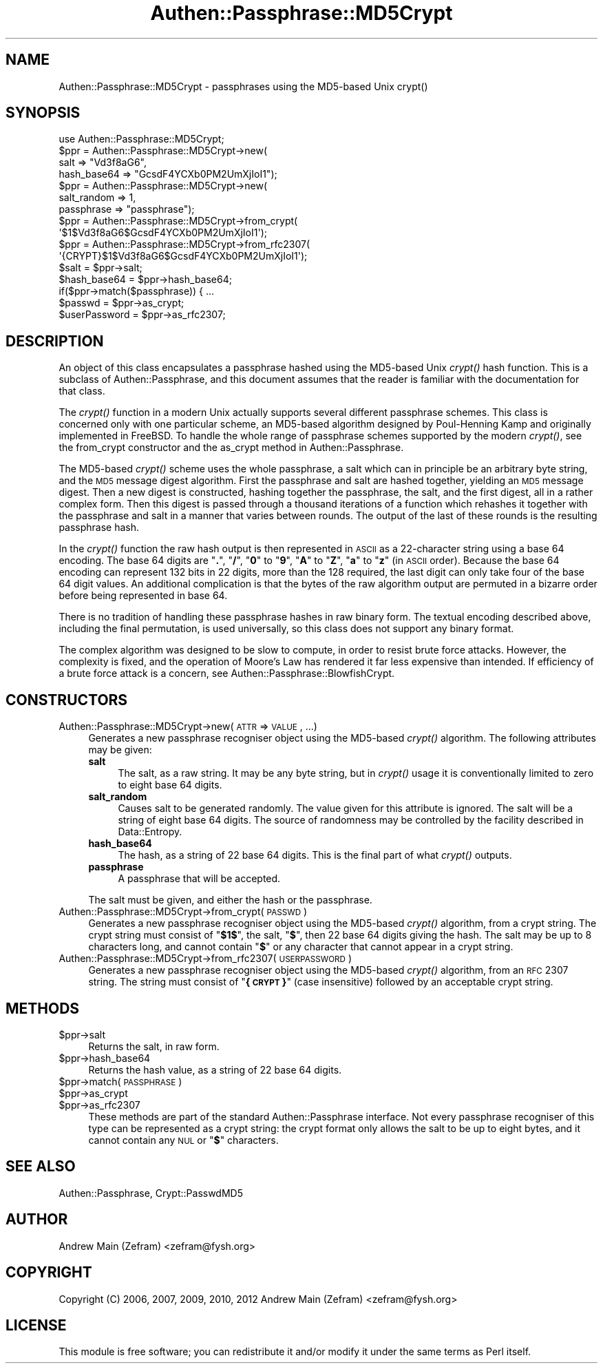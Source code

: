 .\" Automatically generated by Pod::Man 2.23 (Pod::Simple 3.14)
.\"
.\" Standard preamble:
.\" ========================================================================
.de Sp \" Vertical space (when we can't use .PP)
.if t .sp .5v
.if n .sp
..
.de Vb \" Begin verbatim text
.ft CW
.nf
.ne \\$1
..
.de Ve \" End verbatim text
.ft R
.fi
..
.\" Set up some character translations and predefined strings.  \*(-- will
.\" give an unbreakable dash, \*(PI will give pi, \*(L" will give a left
.\" double quote, and \*(R" will give a right double quote.  \*(C+ will
.\" give a nicer C++.  Capital omega is used to do unbreakable dashes and
.\" therefore won't be available.  \*(C` and \*(C' expand to `' in nroff,
.\" nothing in troff, for use with C<>.
.tr \(*W-
.ds C+ C\v'-.1v'\h'-1p'\s-2+\h'-1p'+\s0\v'.1v'\h'-1p'
.ie n \{\
.    ds -- \(*W-
.    ds PI pi
.    if (\n(.H=4u)&(1m=24u) .ds -- \(*W\h'-12u'\(*W\h'-12u'-\" diablo 10 pitch
.    if (\n(.H=4u)&(1m=20u) .ds -- \(*W\h'-12u'\(*W\h'-8u'-\"  diablo 12 pitch
.    ds L" ""
.    ds R" ""
.    ds C` ""
.    ds C' ""
'br\}
.el\{\
.    ds -- \|\(em\|
.    ds PI \(*p
.    ds L" ``
.    ds R" ''
'br\}
.\"
.\" Escape single quotes in literal strings from groff's Unicode transform.
.ie \n(.g .ds Aq \(aq
.el       .ds Aq '
.\"
.\" If the F register is turned on, we'll generate index entries on stderr for
.\" titles (.TH), headers (.SH), subsections (.SS), items (.Ip), and index
.\" entries marked with X<> in POD.  Of course, you'll have to process the
.\" output yourself in some meaningful fashion.
.ie \nF \{\
.    de IX
.    tm Index:\\$1\t\\n%\t"\\$2"
..
.    nr % 0
.    rr F
.\}
.el \{\
.    de IX
..
.\}
.\"
.\" Accent mark definitions (@(#)ms.acc 1.5 88/02/08 SMI; from UCB 4.2).
.\" Fear.  Run.  Save yourself.  No user-serviceable parts.
.    \" fudge factors for nroff and troff
.if n \{\
.    ds #H 0
.    ds #V .8m
.    ds #F .3m
.    ds #[ \f1
.    ds #] \fP
.\}
.if t \{\
.    ds #H ((1u-(\\\\n(.fu%2u))*.13m)
.    ds #V .6m
.    ds #F 0
.    ds #[ \&
.    ds #] \&
.\}
.    \" simple accents for nroff and troff
.if n \{\
.    ds ' \&
.    ds ` \&
.    ds ^ \&
.    ds , \&
.    ds ~ ~
.    ds /
.\}
.if t \{\
.    ds ' \\k:\h'-(\\n(.wu*8/10-\*(#H)'\'\h"|\\n:u"
.    ds ` \\k:\h'-(\\n(.wu*8/10-\*(#H)'\`\h'|\\n:u'
.    ds ^ \\k:\h'-(\\n(.wu*10/11-\*(#H)'^\h'|\\n:u'
.    ds , \\k:\h'-(\\n(.wu*8/10)',\h'|\\n:u'
.    ds ~ \\k:\h'-(\\n(.wu-\*(#H-.1m)'~\h'|\\n:u'
.    ds / \\k:\h'-(\\n(.wu*8/10-\*(#H)'\z\(sl\h'|\\n:u'
.\}
.    \" troff and (daisy-wheel) nroff accents
.ds : \\k:\h'-(\\n(.wu*8/10-\*(#H+.1m+\*(#F)'\v'-\*(#V'\z.\h'.2m+\*(#F'.\h'|\\n:u'\v'\*(#V'
.ds 8 \h'\*(#H'\(*b\h'-\*(#H'
.ds o \\k:\h'-(\\n(.wu+\w'\(de'u-\*(#H)/2u'\v'-.3n'\*(#[\z\(de\v'.3n'\h'|\\n:u'\*(#]
.ds d- \h'\*(#H'\(pd\h'-\w'~'u'\v'-.25m'\f2\(hy\fP\v'.25m'\h'-\*(#H'
.ds D- D\\k:\h'-\w'D'u'\v'-.11m'\z\(hy\v'.11m'\h'|\\n:u'
.ds th \*(#[\v'.3m'\s+1I\s-1\v'-.3m'\h'-(\w'I'u*2/3)'\s-1o\s+1\*(#]
.ds Th \*(#[\s+2I\s-2\h'-\w'I'u*3/5'\v'-.3m'o\v'.3m'\*(#]
.ds ae a\h'-(\w'a'u*4/10)'e
.ds Ae A\h'-(\w'A'u*4/10)'E
.    \" corrections for vroff
.if v .ds ~ \\k:\h'-(\\n(.wu*9/10-\*(#H)'\s-2\u~\d\s+2\h'|\\n:u'
.if v .ds ^ \\k:\h'-(\\n(.wu*10/11-\*(#H)'\v'-.4m'^\v'.4m'\h'|\\n:u'
.    \" for low resolution devices (crt and lpr)
.if \n(.H>23 .if \n(.V>19 \
\{\
.    ds : e
.    ds 8 ss
.    ds o a
.    ds d- d\h'-1'\(ga
.    ds D- D\h'-1'\(hy
.    ds th \o'bp'
.    ds Th \o'LP'
.    ds ae ae
.    ds Ae AE
.\}
.rm #[ #] #H #V #F C
.\" ========================================================================
.\"
.IX Title "Authen::Passphrase::MD5Crypt 3"
.TH Authen::Passphrase::MD5Crypt 3 "2013-11-28" "perl v5.12.3" "User Contributed Perl Documentation"
.\" For nroff, turn off justification.  Always turn off hyphenation; it makes
.\" way too many mistakes in technical documents.
.if n .ad l
.nh
.SH "NAME"
Authen::Passphrase::MD5Crypt \- passphrases using the MD5\-based Unix
crypt()
.SH "SYNOPSIS"
.IX Header "SYNOPSIS"
.Vb 1
\&        use Authen::Passphrase::MD5Crypt;
\&
\&        $ppr = Authen::Passphrase::MD5Crypt\->new(
\&                        salt => "Vd3f8aG6",
\&                        hash_base64 => "GcsdF4YCXb0PM2UmXjIoI1");
\&
\&        $ppr = Authen::Passphrase::MD5Crypt\->new(
\&                        salt_random => 1,
\&                        passphrase => "passphrase");
\&
\&        $ppr = Authen::Passphrase::MD5Crypt\->from_crypt(
\&                \*(Aq$1$Vd3f8aG6$GcsdF4YCXb0PM2UmXjIoI1\*(Aq);
\&
\&        $ppr = Authen::Passphrase::MD5Crypt\->from_rfc2307(
\&                \*(Aq{CRYPT}$1$Vd3f8aG6$GcsdF4YCXb0PM2UmXjIoI1\*(Aq);
\&
\&        $salt = $ppr\->salt;
\&        $hash_base64 = $ppr\->hash_base64;
\&
\&        if($ppr\->match($passphrase)) { ...
\&
\&        $passwd = $ppr\->as_crypt;
\&        $userPassword = $ppr\->as_rfc2307;
.Ve
.SH "DESCRIPTION"
.IX Header "DESCRIPTION"
An object of this class encapsulates a passphrase hashed using
the MD5\-based Unix \fIcrypt()\fR hash function.  This is a subclass of
Authen::Passphrase, and this document assumes that the reader is
familiar with the documentation for that class.
.PP
The \fIcrypt()\fR function in a modern Unix actually supports several
different passphrase schemes.  This class is concerned only with one
particular scheme, an MD5\-based algorithm designed by Poul-Henning Kamp
and originally implemented in FreeBSD.  To handle the whole range of
passphrase schemes supported by the modern \fIcrypt()\fR, see the
from_crypt constructor and the
as_crypt method in Authen::Passphrase.
.PP
The MD5\-based \fIcrypt()\fR scheme uses the whole passphrase, a salt which
can in principle be an arbitrary byte string, and the \s-1MD5\s0 message
digest algorithm.  First the passphrase and salt are hashed together,
yielding an \s-1MD5\s0 message digest.  Then a new digest is constructed,
hashing together the passphrase, the salt, and the first digest, all in
a rather complex form.  Then this digest is passed through a thousand
iterations of a function which rehashes it together with the passphrase
and salt in a manner that varies between rounds.  The output of the last
of these rounds is the resulting passphrase hash.
.PP
In the \fIcrypt()\fR function the raw hash output is then represented in \s-1ASCII\s0
as a 22\-character string using a base 64 encoding.  The base 64 digits
are "\fB.\fR\*(L", \*(R"\fB/\fR\*(L", \*(R"\fB0\fR\*(L" to \*(R"\fB9\fR\*(L", \*(R"\fBA\fR\*(L" to \*(R"\fBZ\fR\*(L", \*(R"\fBa\fR\*(L" to \*(R"\fBz\fR"
(in \s-1ASCII\s0 order).  Because the base 64 encoding can represent 132 bits
in 22 digits, more than the 128 required, the last digit can only take
four of the base 64 digit values.  An additional complication is that
the bytes of the raw algorithm output are permuted in a bizarre order
before being represented in base 64.
.PP
There is no tradition of handling these passphrase hashes in raw
binary form.  The textual encoding described above, including the final
permutation, is used universally, so this class does not support any
binary format.
.PP
The complex algorithm was designed to be slow to compute, in order
to resist brute force attacks.  However, the complexity is fixed,
and the operation of Moore's Law has rendered it far less expensive
than intended.  If efficiency of a brute force attack is a concern,
see Authen::Passphrase::BlowfishCrypt.
.SH "CONSTRUCTORS"
.IX Header "CONSTRUCTORS"
.IP "Authen::Passphrase::MD5Crypt\->new(\s-1ATTR\s0 => \s-1VALUE\s0, ...)" 4
.IX Item "Authen::Passphrase::MD5Crypt->new(ATTR => VALUE, ...)"
Generates a new passphrase recogniser object using the MD5\-based \fIcrypt()\fR
algorithm.  The following attributes may be given:
.RS 4
.IP "\fBsalt\fR" 4
.IX Item "salt"
The salt, as a raw string.  It may be any byte string, but in \fIcrypt()\fR
usage it is conventionally limited to zero to eight base 64 digits.
.IP "\fBsalt_random\fR" 4
.IX Item "salt_random"
Causes salt to be generated randomly.  The value given for this
attribute is ignored.  The salt will be a string of eight base 64 digits.
The source of randomness may be controlled by the facility described
in Data::Entropy.
.IP "\fBhash_base64\fR" 4
.IX Item "hash_base64"
The hash, as a string of 22 base 64 digits.  This is the final part of
what \fIcrypt()\fR outputs.
.IP "\fBpassphrase\fR" 4
.IX Item "passphrase"
A passphrase that will be accepted.
.RE
.RS 4
.Sp
The salt must be given, and either the hash or the passphrase.
.RE
.IP "Authen::Passphrase::MD5Crypt\->from_crypt(\s-1PASSWD\s0)" 4
.IX Item "Authen::Passphrase::MD5Crypt->from_crypt(PASSWD)"
Generates a new passphrase recogniser object using the MD5\-based \fIcrypt()\fR
algorithm, from a crypt string.  The crypt string must consist of
"\fB\f(CB$1\fB$\fR\*(L", the salt, \*(R"\fB$\fR\*(L", then 22 base 64 digits giving the hash.
The salt may be up to 8 characters long, and cannot contain \*(R"\fB$\fR"
or any character that cannot appear in a crypt string.
.IP "Authen::Passphrase::MD5Crypt\->from_rfc2307(\s-1USERPASSWORD\s0)" 4
.IX Item "Authen::Passphrase::MD5Crypt->from_rfc2307(USERPASSWORD)"
Generates a new passphrase recogniser object using the MD5\-based
\&\fIcrypt()\fR algorithm, from an \s-1RFC\s0 2307 string.  The string must consist of
"\fB{\s-1CRYPT\s0}\fR" (case insensitive) followed by an acceptable crypt string.
.SH "METHODS"
.IX Header "METHODS"
.ie n .IP "$ppr\->salt" 4
.el .IP "\f(CW$ppr\fR\->salt" 4
.IX Item "$ppr->salt"
Returns the salt, in raw form.
.ie n .IP "$ppr\->hash_base64" 4
.el .IP "\f(CW$ppr\fR\->hash_base64" 4
.IX Item "$ppr->hash_base64"
Returns the hash value, as a string of 22 base 64 digits.
.ie n .IP "$ppr\->match(\s-1PASSPHRASE\s0)" 4
.el .IP "\f(CW$ppr\fR\->match(\s-1PASSPHRASE\s0)" 4
.IX Item "$ppr->match(PASSPHRASE)"
.PD 0
.ie n .IP "$ppr\->as_crypt" 4
.el .IP "\f(CW$ppr\fR\->as_crypt" 4
.IX Item "$ppr->as_crypt"
.ie n .IP "$ppr\->as_rfc2307" 4
.el .IP "\f(CW$ppr\fR\->as_rfc2307" 4
.IX Item "$ppr->as_rfc2307"
.PD
These methods are part of the standard Authen::Passphrase interface.
Not every passphrase recogniser of this type can be represented as a
crypt string: the crypt format only allows the salt to be up to eight
bytes, and it cannot contain any \s-1NUL\s0 or "\fB$\fR" characters.
.SH "SEE ALSO"
.IX Header "SEE ALSO"
Authen::Passphrase,
Crypt::PasswdMD5
.SH "AUTHOR"
.IX Header "AUTHOR"
Andrew Main (Zefram) <zefram@fysh.org>
.SH "COPYRIGHT"
.IX Header "COPYRIGHT"
Copyright (C) 2006, 2007, 2009, 2010, 2012
Andrew Main (Zefram) <zefram@fysh.org>
.SH "LICENSE"
.IX Header "LICENSE"
This module is free software; you can redistribute it and/or modify it
under the same terms as Perl itself.
